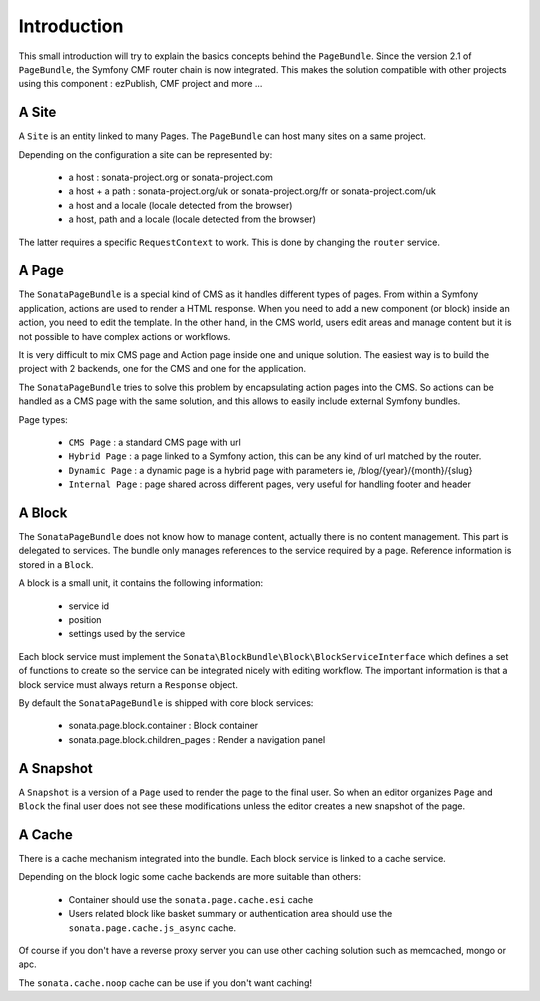 Introduction
============

This small introduction will try to explain the basics concepts behind the
``PageBundle``. Since the version 2.1 of ``PageBundle``, the Symfony CMF router
chain is now integrated. This makes the solution compatible with other projects
using this component : ezPublish, CMF project and more ...

A Site
------

A ``Site`` is an entity linked to many Pages. The ``PageBundle`` can host many
sites on a same project.

Depending on the configuration a site can be represented by:

 - a host : sonata-project.org or sonata-project.com
 - a host + a path : sonata-project.org/uk or sonata-project.org/fr
   or sonata-project.com/uk
 - a host and a locale (locale detected from the browser)
 - a host, path and a locale (locale detected from the browser)

The latter requires a specific ``RequestContext`` to work. This is done by
changing the ``router`` service.

A Page
------

The ``SonataPageBundle`` is a special kind of CMS as it handles different types
of pages. From within a Symfony application, actions are used to render a HTML
response. When you need to add a new component (or block) inside an action, you
need to edit the template. In the other hand, in the CMS world, users edit areas
and manage content but it is not possible to have complex actions or workflows.

It is very difficult to mix CMS page and Action page inside one and unique
solution. The easiest way is to build the project with 2 backends, one for the
CMS and one for the application.

The ``SonataPageBundle`` tries to solve this problem by encapsulating action
pages into the CMS. So actions can be handled as a CMS page with the same
solution, and this allows to easily include external Symfony bundles.

Page types:

 - ``CMS Page`` : a standard CMS page with url
 - ``Hybrid Page`` : a page linked to a Symfony action, this can be any kind
   of url matched by the router.
 - ``Dynamic Page`` : a dynamic page is a hybrid page with parameters
   ie, /blog/{year}/{month}/{slug}
 - ``Internal Page`` : page shared across different pages, very useful for
   handling footer and header

A Block
-------

The ``SonataPageBundle`` does not know how to manage content, actually there is
no content management. This part is delegated to services. The bundle only
manages references to the service required by a page. Reference information is
stored in a ``Block``.

A block is a small unit, it contains the following information:

 - service id
 - position
 - settings used by the service

Each block service must implement the ``Sonata\BlockBundle\Block\BlockServiceInterface``
which defines a set of functions to create so the service can be integrated
nicely with editing workflow. The important information is that a block service
must always return a ``Response`` object.

By default the ``SonataPageBundle`` is shipped with core block services:

 - sonata.page.block.container      : Block container
 - sonata.page.block.children_pages : Render a navigation panel

A Snapshot
----------

A ``Snapshot`` is a version of a ``Page`` used to render the page to the final user.
So when an editor organizes ``Page`` and ``Block`` the final user does not see these
modifications unless the editor creates a new snapshot of the page.

A Cache
-------

There is a cache mechanism integrated into the bundle. Each block service is linked
to a cache service.

Depending on the block logic some cache backends are more suitable than others:

 - Container should use the ``sonata.page.cache.esi`` cache
 - Users related block like basket summary or authentication area should
   use the ``sonata.page.cache.js_async`` cache.

Of course if you don't have a reverse proxy server you can use other caching
solution such as memcached, mongo or apc.

The ``sonata.cache.noop`` cache can be use if you don't want caching!
